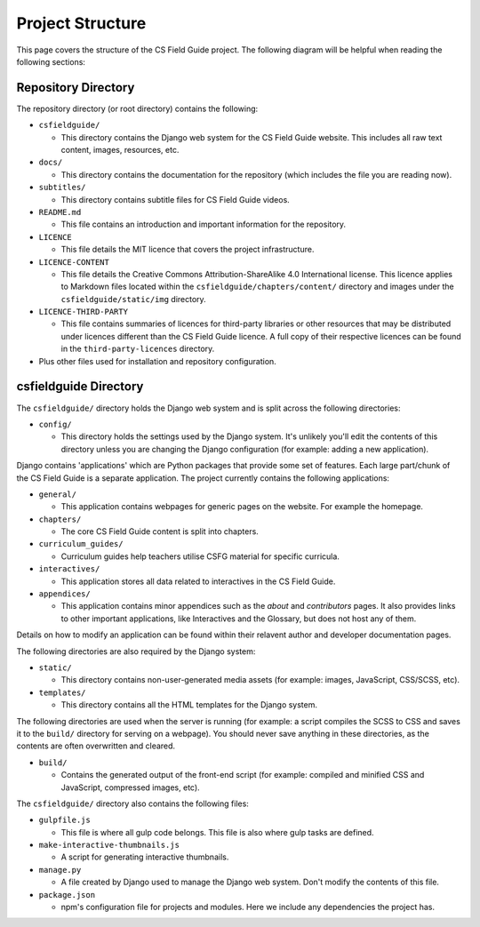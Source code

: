 Project Structure
###########################################

This page covers the structure of the CS Field Guide project.
The following diagram will be helpful when reading the following sections:

.. raw:: html
  :file: ../_static/html_snippets/project_directory_tree.html

Repository Directory
=================================================

The repository directory (or root directory) contains the following:

- ``csfieldguide/``

  - This directory contains the Django web system for the CS Field Guide website.
    This includes all raw text content, images, resources, etc.

- ``docs/``

  - This directory contains the documentation for the repository (which includes the file you are reading now).

- ``subtitles/``

  - This directory contains subtitle files for CS Field Guide videos.

- ``README.md``

  - This file contains an introduction and important information for the repository.

- ``LICENCE``

  - This file details the MIT licence that covers the project infrastructure.

- ``LICENCE-CONTENT``

  - This file details the Creative Commons Attribution-ShareAlike 4.0 International license.
    This licence applies to Markdown files located within the ``csfieldguide/chapters/content/`` directory and images under the ``csfieldguide/static/img`` directory.

- ``LICENCE-THIRD-PARTY``

  - This file contains summaries of licences for third-party libraries or other resources that may be distributed under licences different than the CS Field Guide licence.
    A full copy of their respective licences can be found in the ``third-party-licences`` directory.

- Plus other files used for installation and repository configuration.

csfieldguide Directory
=================================================

The ``csfieldguide/`` directory holds the Django web system and is split across the following directories:

- ``config/``

  - This directory holds the settings used by the Django system.
    It's unlikely you'll edit the contents of this directory unless you are changing the Django configuration (for example: adding a new application).

.. _django-applications:

Django contains 'applications' which are Python packages that provide some set of features.
Each large part/chunk of the CS Field Guide is a separate application.
The project currently contains the following applications:

- ``general/``

  - This application contains webpages for generic pages on the website.
    For example the homepage.

- ``chapters/``

  - The core CS Field Guide content is split into chapters.

- ``curriculum_guides/``

  - Curriculum guides help teachers utilise CSFG material for specific curricula.

- ``interactives/``

  - This application stores all data related to interactives in the CS Field Guide.

- ``appendices/``

  - This application contains minor appendices such as the `about` and `contributors` pages.
    It also provides links to other important applications, like Interactives and the Glossary, but does not host any of them.

Details on how to modify an application can be found within their relavent author and developer documentation pages.

The following directories are also required by the Django system:

- ``static/``

  - This directory contains non-user-generated media assets (for example: images, JavaScript, CSS/SCSS, etc).

- ``templates/``

  - This directory contains all the HTML templates for the Django system.

The following directories are used when the server is running (for example: a script compiles the SCSS to CSS and saves it to the ``build/`` directory for serving on a webpage).
You should never save anything in these directories, as the contents are often overwritten and cleared.

- ``build/``

  - Contains the generated output of the front-end script (for example: compiled and minified CSS and JavaScript, compressed images, etc).

The ``csfieldguide/`` directory also contains the following files:

- ``gulpfile.js``

  -  This file is where all gulp code belongs.
     This file is also where gulp tasks are defined.

- ``make-interactive-thumbnails.js``

  - A script for generating interactive thumbnails.

- ``manage.py``

  - A file created by Django used to manage the Django web system.
    Don't modify the contents of this file.

- ``package.json``

  - npm's configuration file for projects and modules.
    Here we include any dependencies the project has.
